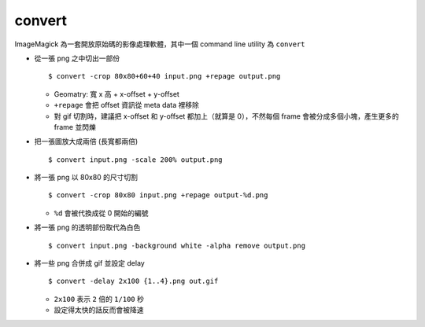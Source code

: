 ===============================================================================
convert
===============================================================================
ImageMagick 為一套開放原始碼的影像處理軟體，其中一個 command line utility 為 ``convert``

* 從一張 png 之中切出一部份 ::

    $ convert -crop 80x80+60+40 input.png +repage output.png

  - Geomatry: 寬 x 高 + x-offset + y-offset
  - ``+repage`` 會把 offset 資訊從 meta data 裡移除
  - 對 gif 切割時，建議把 x-offset 和 y-offset 都加上（就算是 0），不然每個 frame 會被分成多個小塊，產生更多的 frame 並閃爍

* 把一張圖放大成兩倍 (長寬都兩倍) ::

    $ convert input.png -scale 200% output.png

* 將一張 png 以 80x80 的尺寸切割 ::

    $ convert -crop 80x80 input.png +repage output-%d.png

  - ``%d`` 會被代換成從 0 開始的編號

* 將一張 png 的透明部份取代為白色 ::

    $ convert input.png -background white -alpha remove output.png

* 將一些 png 合併成 gif 並設定 delay ::

    $ convert -delay 2x100 {1..4}.png out.gif

  - ``2x100`` 表示 ``2`` 倍的 ``1/100`` 秒
  - 設定得太快的話反而會被降速
